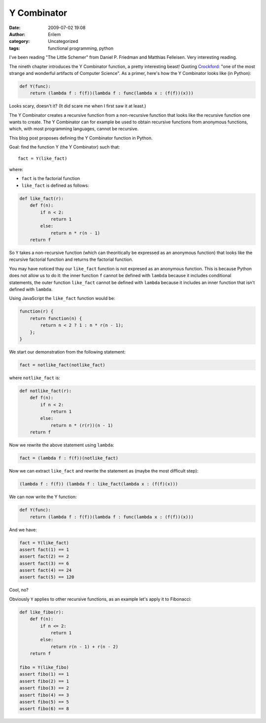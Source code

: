 Y Combinator
############
:date: 2009-07-02 19:08
:author: Erilem
:category: Uncategorized
:tags: functional programming, python

I've been reading "The Little Schemer" from Daniel P. Friedman and
Matthias Felleisen. Very interesting reading.

The nineth chapter introduces the Y Combinator function, a pretty
interesting beast! Quoting `Crockford`_: "one of the most strange and
wonderful artifacts of Computer Science". As a primer, here's how the Y
Combinator looks like (in Python):

.. code-block:: python

    def Y(func):
        return (lambda f : f(f))(lambda f : func(lambda x : (f(f))(x)))

Looks scary, doesn't it? (It did scare me when I first saw it at least.)

The Y Combinator creates a recursive function from a non-recursive
function that looks like the recursive function one wants to create. The
Y Combinator can for example be used to obtain recursive functions from
anonymous functions, which, with most programming languages, cannot be
recursive.

This blog post proposes defining the Y Combinator function in Python.

Goal: find the function Y (the Y Combinator) such that::

    fact = Y(like_fact)

where:

-  ``fact`` is the factorial function
-  ``like_fact`` is defined as follows:

.. code-block:: python

    def like_fact(r):
        def f(n):
            if n < 2:
                return 1
            else:
                return n * r(n - 1)
        return f

So ``Y`` takes a non-recursive function (which can theoritically be expressed
as an anonymous function) that looks like the recursive factorial function and
returns the factorial function.

You may have noticed thay our ``like_fact`` function is not expresed as an
anonymous function. This is because Python does not allow us to do it: the
inner function ``f`` cannot be defined with ``lambda`` because it includes
conditional statements, the outer function ``like_fact`` cannot be defined with
``lambda`` because it includes an inner function that isn't defined with
``lambda``.

Using JavaScript the ``like_fact`` function would be:


.. code-block:: javascript

    function(r) {
        return function(n) {
            return n < 2 ? 1 : n * r(n - 1);
        };
    }


We start our demonstration from the following statement:

.. code-block:: python

    fact = notlike_fact(notlike_fact)

where ``notlike_fact`` is:

.. code-block:: python

    def notlike_fact(r):
        def f(n):
            if n < 2:
                return 1
            else:
                return n * (r(r))(n - 1)
        return f

Now we rewrite the above statement using ``lambda``:

.. code-block:: python

    fact = (lambda f : f(f))(notlike_fact)

Now we can extract ``like_fact`` and rewrite the statement as (maybe the
most difficult step):

.. code-block:: python

    (lambda f : f(f)) (lambda f : like_fact(lambda x : (f(f)(x)))

We can now write the Y function:

.. code-block:: python

    def Y(func):
        return (lambda f : f(f))(lambda f : func(lambda x : (f(f))(x)))

And we have:

.. code-block:: python

    fact = Y(like_fact)
    assert fact(1) == 1
    assert fact(2) == 2
    assert fact(3) == 6
    assert fact(4) == 24
    assert fact(5) == 120

Cool, no?

Obviously ``Y`` applies to other recursive functions, as an example let's apply
it to Fibonacci:

.. code-block:: python

    def like_fibo(r):
        def f(n):
            if n <= 2:
                return 1
            else:
                return r(n - 1) + r(n - 2)
        return f
    
    fibo = Y(like_fibo)
    assert fibo(1) == 1
    assert fibo(2) == 1
    assert fibo(3) == 2
    assert fibo(4) == 3
    assert fibo(5) == 5
    assert fibo(6) == 8

.. _Crockford: http://www.crockford.com/javascript/little.html
